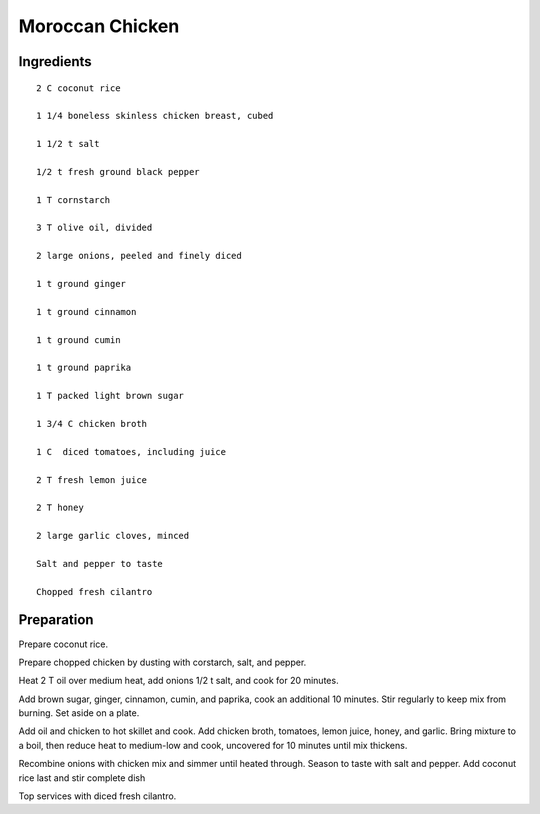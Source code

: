 -------------------
Moroccan Chicken
-------------------


Ingredients
-----------

::

    2 C coconut rice

    1 1/4 boneless skinless chicken breast, cubed

    1 1/2 t salt

    1/2 t fresh ground black pepper

    1 T cornstarch

    3 T olive oil, divided

    2 large onions, peeled and finely diced

    1 t ground ginger

    1 t ground cinnamon

    1 t ground cumin

    1 t ground paprika

    1 T packed light brown sugar

    1 3/4 C chicken broth

    1 C  diced tomatoes, including juice

    2 T fresh lemon juice

    2 T honey

    2 large garlic cloves, minced

    Salt and pepper to taste

    Chopped fresh cilantro



Preparation
-----------
Prepare coconut rice.

Prepare chopped chicken by dusting with corstarch, salt, and pepper.

Heat 2 T oil over medium heat, add onions 1/2 t salt, and cook for 20 minutes.

Add brown sugar, ginger, cinnamon, cumin, and paprika, cook an additional 10 minutes. Stir regularly to keep mix from burning. Set aside on a plate.

Add oil and chicken to hot skillet and cook. Add chicken broth, tomatoes, lemon juice, honey, and garlic. Bring mixture to a boil, then reduce heat to medium-low and cook, uncovered for 10 minutes until mix thickens.

Recombine onions with chicken mix and simmer until heated through. Season to taste with salt and pepper. Add coconut rice last and stir complete dish

Top services with diced fresh cilantro. 
